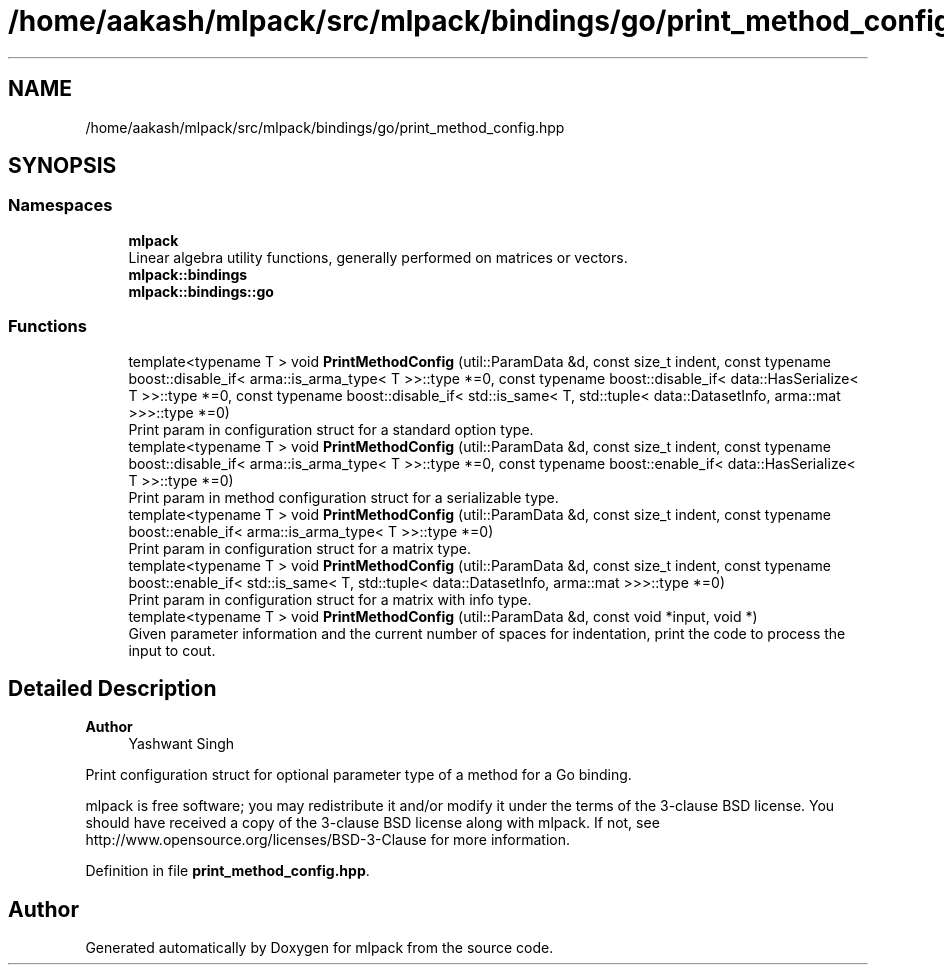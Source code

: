 .TH "/home/aakash/mlpack/src/mlpack/bindings/go/print_method_config.hpp" 3 "Sun Jun 20 2021" "Version 3.4.2" "mlpack" \" -*- nroff -*-
.ad l
.nh
.SH NAME
/home/aakash/mlpack/src/mlpack/bindings/go/print_method_config.hpp
.SH SYNOPSIS
.br
.PP
.SS "Namespaces"

.in +1c
.ti -1c
.RI " \fBmlpack\fP"
.br
.RI "Linear algebra utility functions, generally performed on matrices or vectors\&. "
.ti -1c
.RI " \fBmlpack::bindings\fP"
.br
.ti -1c
.RI " \fBmlpack::bindings::go\fP"
.br
.in -1c
.SS "Functions"

.in +1c
.ti -1c
.RI "template<typename T > void \fBPrintMethodConfig\fP (util::ParamData &d, const size_t indent, const typename boost::disable_if< arma::is_arma_type< T >>::type *=0, const typename boost::disable_if< data::HasSerialize< T >>::type *=0, const typename boost::disable_if< std::is_same< T, std::tuple< data::DatasetInfo, arma::mat >>>::type *=0)"
.br
.RI "Print param in configuration struct for a standard option type\&. "
.ti -1c
.RI "template<typename T > void \fBPrintMethodConfig\fP (util::ParamData &d, const size_t indent, const typename boost::disable_if< arma::is_arma_type< T >>::type *=0, const typename boost::enable_if< data::HasSerialize< T >>::type *=0)"
.br
.RI "Print param in method configuration struct for a serializable type\&. "
.ti -1c
.RI "template<typename T > void \fBPrintMethodConfig\fP (util::ParamData &d, const size_t indent, const typename boost::enable_if< arma::is_arma_type< T >>::type *=0)"
.br
.RI "Print param in configuration struct for a matrix type\&. "
.ti -1c
.RI "template<typename T > void \fBPrintMethodConfig\fP (util::ParamData &d, const size_t indent, const typename boost::enable_if< std::is_same< T, std::tuple< data::DatasetInfo, arma::mat >>>::type *=0)"
.br
.RI "Print param in configuration struct for a matrix with info type\&. "
.ti -1c
.RI "template<typename T > void \fBPrintMethodConfig\fP (util::ParamData &d, const void *input, void *)"
.br
.RI "Given parameter information and the current number of spaces for indentation, print the code to process the input to cout\&. "
.in -1c
.SH "Detailed Description"
.PP 

.PP
\fBAuthor\fP
.RS 4
Yashwant Singh
.RE
.PP
Print configuration struct for optional parameter type of a method for a Go binding\&.
.PP
mlpack is free software; you may redistribute it and/or modify it under the terms of the 3-clause BSD license\&. You should have received a copy of the 3-clause BSD license along with mlpack\&. If not, see http://www.opensource.org/licenses/BSD-3-Clause for more information\&. 
.PP
Definition in file \fBprint_method_config\&.hpp\fP\&.
.SH "Author"
.PP 
Generated automatically by Doxygen for mlpack from the source code\&.
